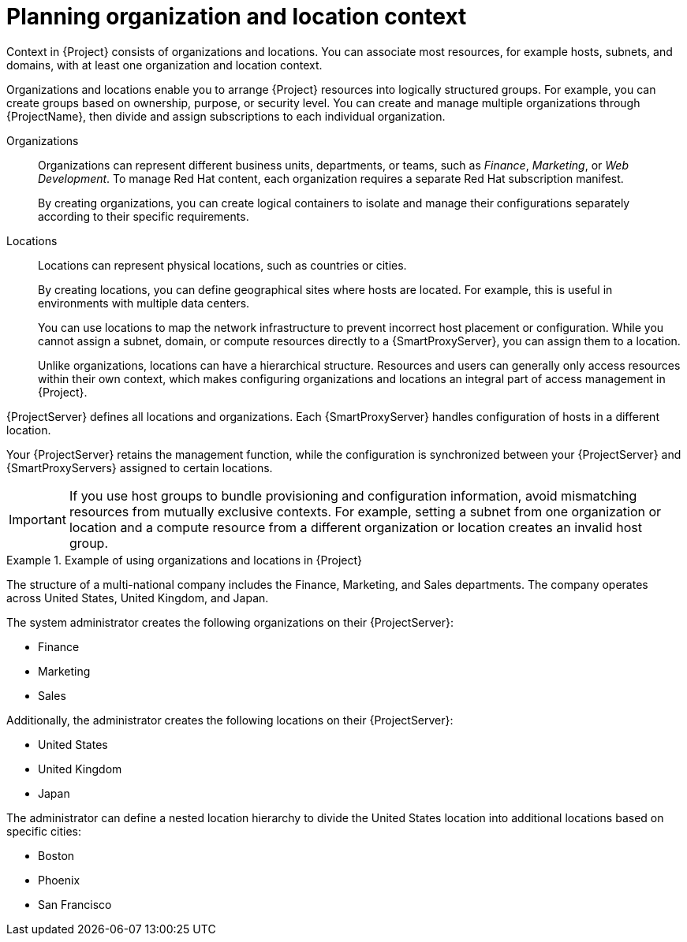 :_mod-docs-content-type: CONCEPT

[id="planning-organization-and-location-context_{context}"]
= Planning organization and location context

Context in {Project} consists of organizations and locations.
You can associate most resources, for example hosts, subnets, and domains, with at least one organization and location context.

Organizations and locations enable you to arrange {Project} resources into logically structured groups.
For example, you can create groups based on ownership, purpose,
ifdef::katello,orcharhino,satellite[]
content,
endif::[]
or security level.
ifdef::satellite[]
You can create and manage multiple organizations through {ProjectName}, then divide and assign your Red{nbsp}Hat subscriptions to each individual organization.
endif::[]
ifndef::foreman-deb,foreman-el,satellite[]
You can create and manage multiple organizations through {ProjectName}, then divide and assign subscriptions to each individual organization.
endif::[]

Organizations::
Organizations can represent different business units, departments, or teams, such as _Finance_, _Marketing_, or _Web Development_.
ifdef::satellite[]
Each organization requires a separate Red{nbsp}Hat subscription manifest.
endif::[]
ifndef::foreman-deb,foreman-el,satellite[]
To manage Red{nbsp}Hat content, each organization requires a separate Red{nbsp}Hat subscription manifest.
endif::[]
+
By creating organizations, you can create logical containers to isolate and manage their configurations separately according to their specific requirements.

Locations::
Locations can represent physical locations, such as countries or cities.
+
By creating locations, you can define geographical sites where hosts are located.
For example, this is useful in environments with multiple data centers.
+
You can use locations to map the network infrastructure to prevent incorrect host placement or configuration.
While you cannot assign a subnet, domain, or compute resources directly to a {SmartProxyServer}, you can assign them to a location.
+
Unlike organizations, locations can have a hierarchical structure.
Resources and users can generally only access resources within their own context, which makes configuring organizations and locations an integral part of access management in {Project}.

{ProjectServer} defines all locations and organizations.
Each {SmartProxyServer}
ifdef::katello,orcharhino,satellite[]
synchronizes content and
endif::[]
handles configuration of hosts in a different location.

Your {ProjectServer} retains the management function, while the
ifdef::katello,orcharhino,satellite[]
content and
endif::[]
configuration is synchronized between your {ProjectServer} and {SmartProxyServers} assigned to certain locations.

[IMPORTANT]
====
If you use host groups to bundle provisioning and configuration information, avoid mismatching resources from mutually exclusive contexts.
For example, setting a subnet from one organization or location and a compute resource from a different organization or location creates an invalid host group.
====

ifdef::foreman-el,foreman-deb[]
Some resources in {Project}, such as Ansible roles and operating systems, are not part of any organization or location context.
endif::[]

.Example of using organizations and locations in {Project}
====
The structure of a multi-national company includes the Finance, Marketing, and Sales departments.
The company operates across United States, United Kingdom, and Japan.

The system administrator creates the following organizations on their {ProjectServer}:

* Finance
* Marketing
* Sales

Additionally, the administrator creates the following locations on their {ProjectServer}:

* United States
* United Kingdom
* Japan

The administrator can define a nested location hierarchy to divide the United States location into additional locations based on specific cities:

* Boston
* Phoenix
* San Francisco
====

ifeval::["{context}" == "planning"]
.Additional resources
* For examples of deployment scenarios, see xref:common-deployment-scenarios[].
ifdef::satellite[]
* For information about managing organizations, see {AdministeringDocURL}Managing_Organizations_admin[Managing organizations] in _{AdministeringDocTitle}_.
* For information about managing locations, see {AdministeringDocURL}Managing_Locations_admin[Managing locations] in _{AdministeringDocTitle}_.
endif::[]
ifndef::satellite[]
* For information about managing organizations and locations, see {ManagingOrganizationsLocationsDocURL}[_{ManagingOrganizationsLocationsDocTitle}_].
endif::[]
endif::[]
